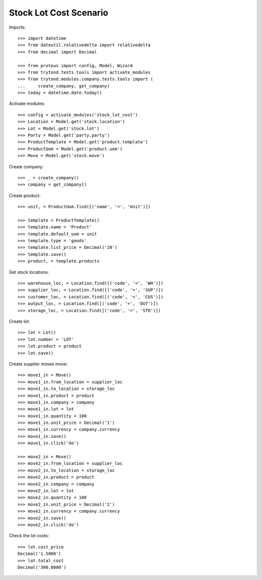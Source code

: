 =======================
Stock Lot Cost Scenario
=======================

Imports::

    >>> import datetime
    >>> from dateutil.relativedelta import relativedelta
    >>> from decimal import Decimal

    >>> from proteus import config, Model, Wizard
    >>> from trytond.tests.tools import activate_modules
    >>> from trytond.modules.company.tests.tools import (
    ...     create_company, get_company)
    >>> today = datetime.date.today()

Activate modules::

    >>> config = activate_modules('stock_lot_cost')
    >>> Location = Model.get('stock.location')
    >>> Lot = Model.get('stock.lot')
    >>> Party = Model.get('party.party')
    >>> ProductTemplate = Model.get('product.template')
    >>> ProductUom = Model.get('product.uom')
    >>> Move = Model.get('stock.move')

Create company::

    >>> _ = create_company()
    >>> company = get_company()

Create product::

    >>> unit, = ProductUom.find([('name', '=', 'Unit')])

    >>> template = ProductTemplate()
    >>> template.name = 'Product'
    >>> template.default_uom = unit
    >>> template.type = 'goods'
    >>> template.list_price = Decimal('20')
    >>> template.save()
    >>> product, = template.products

Get stock locations::

    >>> warehouse_loc, = Location.find([('code', '=', 'WH')])
    >>> supplier_loc, = Location.find([('code', '=', 'SUP')])
    >>> customer_loc, = Location.find([('code', '=', 'CUS')])
    >>> output_loc, = Location.find([('code', '=', 'OUT')])
    >>> storage_loc, = Location.find([('code', '=', 'STO')])

Create lot::

    >>> lot = Lot()
    >>> lot.number = 'LOT'
    >>> lot.product = product
    >>> lot.save()

Create supplier moves move::

    >>> move1_in = Move()
    >>> move1_in.from_location = supplier_loc
    >>> move1_in.to_location = storage_loc
    >>> move1_in.product = product
    >>> move1_in.company = company
    >>> move1_in.lot = lot
    >>> move1_in.quantity = 100
    >>> move1_in.unit_price = Decimal('1')
    >>> move1_in.currency = company.currency
    >>> move1_in.save()
    >>> move1_in.click('do')

    >>> move2_in = Move()
    >>> move2_in.from_location = supplier_loc
    >>> move2_in.to_location = storage_loc
    >>> move2_in.product = product
    >>> move2_in.company = company
    >>> move2_in.lot = lot
    >>> move2_in.quantity = 100
    >>> move2_in.unit_price = Decimal('2')
    >>> move2_in.currency = company.currency
    >>> move2_in.save()
    >>> move2_in.click('do')


Check the lot costs::

    >>> lot.cost_price
    Decimal('1.5000')
    >>> lot.total_cost
    Decimal('300.0000')
